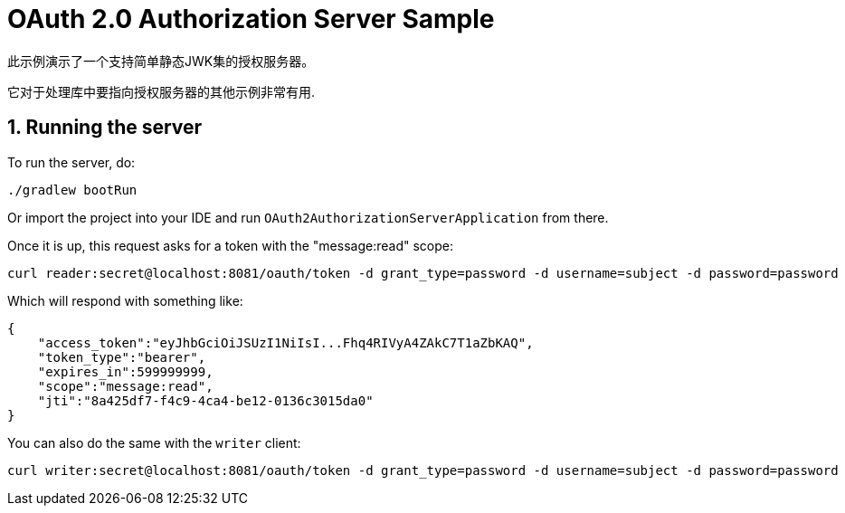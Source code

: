 = OAuth 2.0 Authorization Server Sample

此示例演示了一个支持简单静态JWK集的授权服务器。

它对于处理库中要指向授权服务器的其他示例非常有用.

== 1. Running the server

To run the server, do:

```bash
./gradlew bootRun
```

Or import the project into your IDE and run `OAuth2AuthorizationServerApplication` from there.

Once it is up, this request asks for a token with the "message:read" scope:

```bash
curl reader:secret@localhost:8081/oauth/token -d grant_type=password -d username=subject -d password=password
```

Which will respond with something like:

```json
{
    "access_token":"eyJhbGciOiJSUzI1NiIsI...Fhq4RIVyA4ZAkC7T1aZbKAQ",
    "token_type":"bearer",
    "expires_in":599999999,
    "scope":"message:read",
    "jti":"8a425df7-f4c9-4ca4-be12-0136c3015da0"
}
```

You can also do the same with the `writer` client:

```bash
curl writer:secret@localhost:8081/oauth/token -d grant_type=password -d username=subject -d password=password
```
